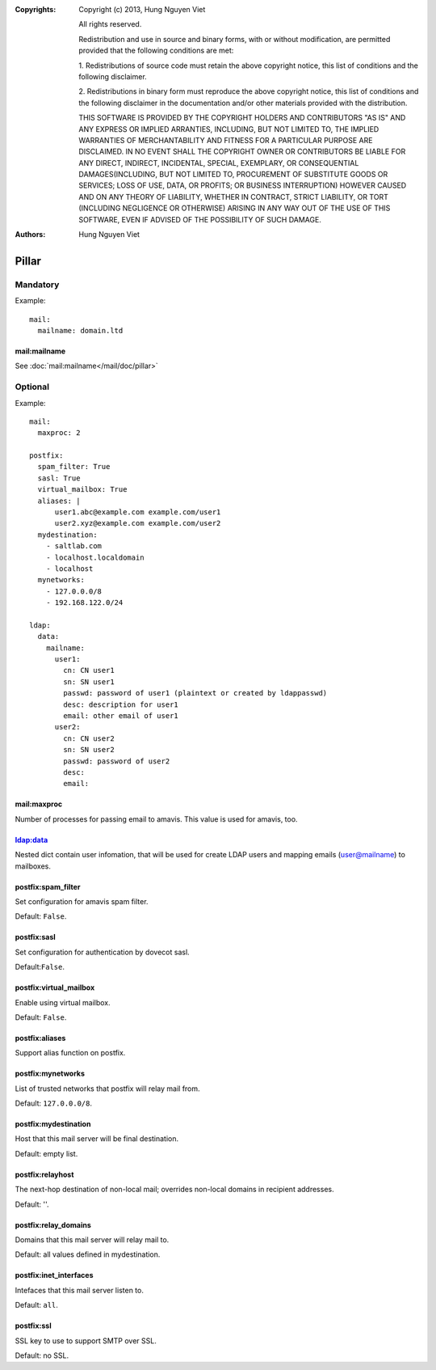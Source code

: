 :Copyrights: Copyright (c) 2013, Hung Nguyen Viet

             All rights reserved.

             Redistribution and use in source and binary forms, with or without
             modification, are permitted provided that the following conditions
             are met:

             1. Redistributions of source code must retain the above copyright
             notice, this list of conditions and the following disclaimer.

             2. Redistributions in binary form must reproduce the above
             copyright notice, this list of conditions and the following
             disclaimer in the documentation and/or other materials provided
             with the distribution.

             THIS SOFTWARE IS PROVIDED BY THE COPYRIGHT HOLDERS AND CONTRIBUTORS
             "AS IS" AND ANY EXPRESS OR IMPLIED ARRANTIES, INCLUDING, BUT NOT
             LIMITED TO, THE IMPLIED WARRANTIES OF MERCHANTABILITY AND FITNESS
             FOR A PARTICULAR PURPOSE ARE DISCLAIMED. IN NO EVENT SHALL THE
             COPYRIGHT OWNER OR CONTRIBUTORS BE LIABLE FOR ANY DIRECT, INDIRECT,
             INCIDENTAL, SPECIAL, EXEMPLARY, OR CONSEQUENTIAL DAMAGES(INCLUDING,
             BUT NOT LIMITED TO, PROCUREMENT OF SUBSTITUTE GOODS OR SERVICES;
             LOSS OF USE, DATA, OR PROFITS; OR BUSINESS INTERRUPTION) HOWEVER
             CAUSED AND ON ANY THEORY OF LIABILITY, WHETHER IN CONTRACT, STRICT
             LIABILITY, OR TORT (INCLUDING NEGLIGENCE OR OTHERWISE) ARISING IN
             ANY WAY OUT OF THE USE OF THIS SOFTWARE, EVEN IF ADVISED OF THE
             POSSIBILITY OF SUCH DAMAGE.
:Authors: - Hung Nguyen Viet


Pillar
======

Mandatory
---------

Example::

  mail:
    mailname: domain.ltd

mail:mailname
~~~~~~~~~~~~~

See :doc:`mail:mailname</mail/doc/pillar>`

Optional
--------

Example::

  mail:
    maxproc: 2

  postfix:
    spam_filter: True
    sasl: True
    virtual_mailbox: True
    aliases: |
        user1.abc@example.com example.com/user1
        user2.xyz@example.com example.com/user2
    mydestination:
      - saltlab.com
      - localhost.localdomain
      - localhost
    mynetworks:
      - 127.0.0.0/8
      - 192.168.122.0/24

  ldap:
    data:
      mailname:
        user1:
          cn: CN user1
          sn: SN user1
          passwd: password of user1 (plaintext or created by ldappasswd)
          desc: description for user1
          email: other email of user1
        user2:
          cn: CN user2
          sn: SN user2
          passwd: password of user2
          desc:
          email:

mail:maxproc
~~~~~~~~~~~~

Number of processes for passing email to amavis.  This value is used for
amavis, too.

ldap:data
~~~~~~~~~

Nested dict contain user infomation, that will be used for create LDAP users
and mapping emails (user@mailname) to mailboxes.

postfix:spam_filter
~~~~~~~~~~~~~~~~~~~

Set configuration for amavis spam filter.

Default: ``False``.

postfix:sasl
~~~~~~~~~~~~

Set configuration for authentication by dovecot sasl.

Default:``False``.

postfix:virtual_mailbox
~~~~~~~~~~~~~~~~~~~~~~~

Enable using virtual mailbox.

Default: ``False``.

postfix:aliases
~~~~~~~~~~~~~~~

Support alias function on postfix.

postfix:mynetworks
~~~~~~~~~~~~~~~~~~

List of trusted networks that postfix will relay mail from.

Default: ``127.0.0.0/8``.

postfix:mydestination
~~~~~~~~~~~~~~~~~~~~~

Host that this mail server will be final destination.

Default: empty list.

postfix:relayhost
~~~~~~~~~~~~~~~~~

The next-hop destination of non-local mail; overrides non-local domains in
recipient addresses.

Default: ''.

postfix:relay_domains
~~~~~~~~~~~~~~~~~~~~~

Domains that this mail server will relay mail to.

Default: all values defined in mydestination.

postfix:inet_interfaces
~~~~~~~~~~~~~~~~~~~~~~~

Intefaces that this mail server listen to.

Default: ``all``.

postfix:ssl
~~~~~~~~~~~

SSL key to use to support SMTP over SSL.

Default: no SSL.

